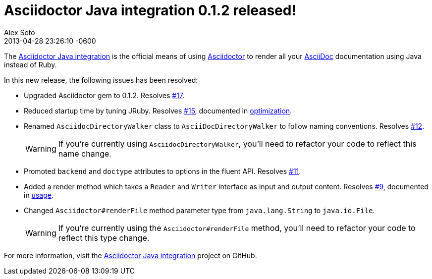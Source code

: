 = Asciidoctor Java integration 0.1.2 released!
Alex Soto
2013-04-28
:revdate: 2013-04-28 23:26:10 -0600
:page-tags: [release, plugin]
:compat-mode:
:repo-ref: https://github.com/asciidoctor/asciidoctor-java-integration
:repo-link: https://github.com/asciidoctor/asciidoctor-java-integration[Asciidoctor Java integration]
:asciidoc-ref: http://asciidoc.org
:asciidoctor-ref: http://asciidoctor.org
:asciidoctor-java-integration: https://github.com/asciidoctor/asciidoctor-java-integration
:issue-ref: https://github.com/asciidoctor/asciidoctor-java-integration/issues

The {repo-ref}[Asciidoctor Java integration] is the official means of using {asciidoctor-ref}[Asciidoctor] to render all your {asciidoc-ref}[AsciiDoc] documentation using Java instead of Ruby.

In this new release, the following issues has been resolved:

* Upgraded Asciidoctor gem to 0.1.2.
  Resolves {issue-ref}/17[#17].

* Reduced startup time by tuning JRuby.
  Resolves {issue-ref}/15[#15], documented in {repo-ref}#optimization[optimization].

* Renamed +AsciidocDirectoryWalker+ class to +AsciiDocDirectoryWalker+ to follow naming conventions.
  Resolves {issue-ref}/12[#12].
+
WARNING: If you're currently using +AsciidocDirectoryWalker+, you'll need to refactor your code to reflect this name change.

* Promoted +backend+ and +doctype+ attributes to options in the fluent API.
  Resolves {issue-ref}/11[#11].

* Added a render method which takes a +Reader+ and +Writer+ interface as input and output content.
  Resolves {issue-ref}/9[#9], documented in {repo-ref}#usage[usage].

* Changed +Asciidoctor#renderFile+ method parameter type from +java.lang.String+ to +java.io.File+.
+
WARNING: If you're currently using the +Asciidoctor#renderFile+ method, you'll need to refactor your code to reflect this type change.

For more information, visit the {repo-link} project on GitHub.
